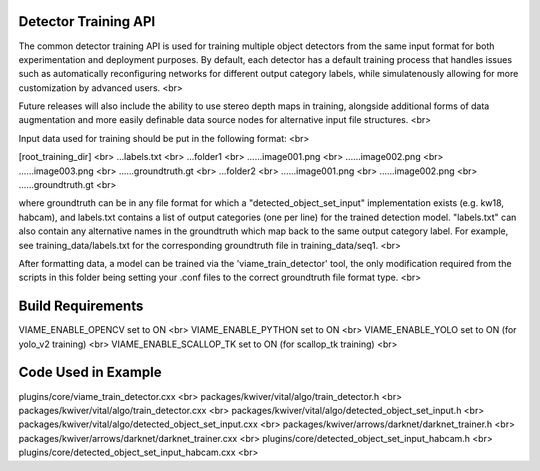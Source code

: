Detector Training API
---------------------

The common detector training API is used for training multiple object
detectors from the same input format for both experimentation and
deployment purposes. By default, each detector has a default training
process that handles issues such as automatically reconfiguring networks
for different output category labels, while simulatenously allowing for
more customization by advanced users. <br>

Future releases will also include the ability to use stereo depth
maps in training, alongside additional forms of data augmentation
and more easily definable data source nodes for alternative input
file structures. <br>

Input data used for training should be put in the following format: <br>

[root_training_dir] <br>
...labels.txt <br>
...folder1 <br>
......image001.png <br>
......image002.png <br>
......image003.png <br>
......groundtruth.gt <br>
...folder2 <br>
......image001.png <br>
......image002.png <br>
......groundtruth.gt <br>

where groundtruth can be in any file format for which a
"detected_object_set_input" implementation exists (e.g. kw18, habcam),
and labels.txt contains a list of output categories (one per line) for
the trained detection model. "labels.txt" can also contain any alternative
names in the groundtruth which map back to the same output category label.
For example, see training_data/labels.txt for the corresponding groundtruth
file in training_data/seq1. <br>

After formatting data, a model can be trained via the 'viame_train_detector'
tool, the only modification required from the scripts in this folder being
setting your .conf files to the correct groundtruth file format type. <br>


Build Requirements
------------------

VIAME_ENABLE_OPENCV set to ON <br>
VIAME_ENABLE_PYTHON set to ON <br>
VIAME_ENABLE_YOLO set to ON (for yolo_v2 training) <br>
VIAME_ENABLE_SCALLOP_TK set to ON (for scallop_tk training) <br>


Code Used in Example
--------------------

plugins/core/viame_train_detector.cxx <br>
packages/kwiver/vital/algo/train_detector.h <br>
packages/kwiver/vital/algo/train_detector.cxx <br>
packages/kwiver/vital/algo/detected_object_set_input.h <br>
packages/kwiver/vital/algo/detected_object_set_input.cxx <br>
packages/kwiver/arrows/darknet/darknet_trainer.h <br>
packages/kwiver/arrows/darknet/darknet_trainer.cxx <br>
plugins/core/detected_object_set_input_habcam.h <br>
plugins/core/detected_object_set_input_habcam.cxx <br>
